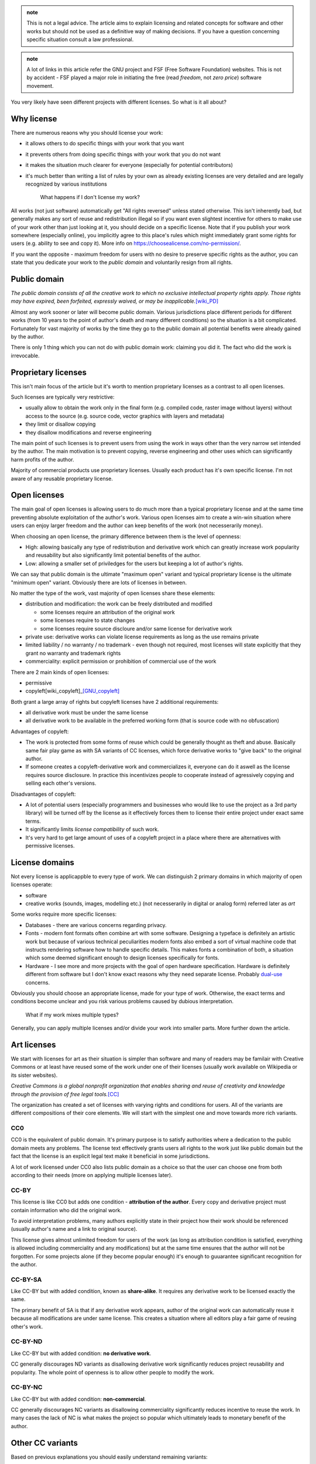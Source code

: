 .. title: licensing 101
.. slug: licensing101
.. description: licensing software, art and other works - everything you need to know
.. author: Xeverous

.. admonition:: note
    :class: note

    This is not a legal advice. The article aims to explain licensing and related concepts for software and other works but should not be used as a definitive way of making decisions. If you have a question concerning specific situation consult a law professional.

.. admonition:: note
    :class: note

    A lot of links in this article refer the GNU project and FSF (Free Software Foundation) websites. This is not by accident - FSF played a major role in initiating the free (read *freedom*, not *zero price*) software movement.

You very likely have seen different projects with different licenses. So what is it all about?

Why license
###########

There are numerous reaons why you should license your work:

- it allows others to do specific things with your work that you want
- it prevents others from doing specific things with your work that you do not want
- it makes the situation much clearer for everyone (especially for potential contributors)
- it's much better than writing a list of rules by your own as already existing licenses are very detailed and are legally recognized by various institutions

    What happens if I don't license my work?

All works (not just software) automatically get "All rights reversed" unless stated otherwise. This isn't inherently bad, but generally makes any sort of reuse and redistribution illegal so if you want even slightest incentive for others to make use of your work other than just looking at it, you should decide on a specific license. Note that if you publish your work somewhere (especially online), you implicitly agree to this place's rules which might immediately grant some rights for users (e.g. ability to see and copy it). More info on https://choosealicense.com/no-permission/.

If you want the opposite - maximum freedom for users with no desire to preserve specific rights as the author, you can state that you dedicate your work to the *public domain* and voluntarily resign from all rights.

Public domain
#############

*The public domain consists of all the creative work to which no exclusive intellectual property rights apply. Those rights may have expired, been forfeited, expressly waived, or may be inapplicable.*\ [wiki_PD]_

Almost any work sooner or later will become public domain. Various jurisdictions place different periods for different works (from 10 years to the point of author's death and many different conditions) so the situation is a bit complicated. Fortunately for vast majority of works by the time they go to the public domain all potential benefits were already gained by the author.

There is only 1 thing which you can not do with public domain work: claiming you did it. The fact who did the work is irrevocable.

Proprietary licenses
####################

This isn't main focus of the article but it's worth to mention proprietary licenses as a contrast to all open licenses.

Such licenses are typically very restrictive:

- usually allow to obtain the work only in the final form (e.g. compiled code, raster image without layers) without access to the source (e.g. source code, vector graphics with layers and metadata)
- they limit or disallow copying
- they disallow modifications and reverse engineering

The main point of such licenses is to prevent users from using the work in ways other than the very narrow set intended by the author. The main motivation is to prevent copying, reverse engineering and other uses which can significantly harm profits of the author.

Majority of commercial products use proprietary licenses. Usually each product has it's own specific license. I'm not aware of any reusable proprietary license.

Open licenses
#############

The main goal of open licenses is allowing users to do much more than a typical proprietary license and at the same time preventing absolute exploitation of the author's work. Various open licenses aim to create a win-win situation where users can enjoy larger freedom and the author can keep benefits of the work (not necesserarily money).

When choosing an open license, the primary difference between them is the level of openness:

- High: allowing basically any type of redistribution and derivative work which can greatly increase work popularity and reusability but also significantly limit potential benefits of the author.
- Low: allowing a smaller set of priviledges for the users but keeping a lot of author's rights.

We can say that public domain is the ultimate "maximum open" variant and typical proprietary license is the ultimate "minimum open" variant. Obviously there are lots of licenses in between.

No matter the type of the work, vast majority of open licenses share these elements:

- distribution and modification: the work can be freely distributed and modified

  - some licenses require an attribution of the original work
  - some licenses require to state changes
  - some licenses require source discloure and/or same license for derivative work

- private use: derivative works can violate license requirements as long as the use remains private
- limited liability / no warranty / no trademark - even though not required, most licenses will state explicitly that they grant no warranty and trademark rights
- commerciality: explicit permission or prohibition of commercial use of the work

There are 2 main kinds of open licenses:

- permissive
- copyleft[wiki_copyleft]_\ [GNU_copyleft]_

Both grant a large array of rights but copyleft licenses have 2 additional requirements:

- all derivative work must be under the same license
- all derivative work to be available in the preferred working form (that is source code with no obfuscation)

Advantages of copyleft:

- The work is protected from some forms of reuse which could be generally thought as theft and abuse. Basically same fair play game as with SA variants of CC licenses, which force derivative works to "give back" to the original author.
- If someone creates a copyleft-derivative work and commercializes it, everyone can do it aswell as the license requires source disclosure. In practice this incentivizes people to cooperate instead of agressively copying and selling each other's versions.

Disadvantages of copyleft:

- A lot of potential users (especially programmers and businesses who would like to use the project as a 3rd party library) will be turned off by the license as it effectively forces them to license their entire project under exact same terms.
- It significantly limits *license compatibility* of such work.
- It's very hard to get large amount of uses of a copyleft project in a place where there are alternatives with permissive licenses.

License domains
###############

Not every license is applicappble to every type of work. We can distinguish 2 primary domains in which majority of open licenses operate:

- software
- creative works (sounds, images, modelling etc.) (not necesserarily in digital or analog form) referred later as *art*

Some works require more specific licenses:

- Databases - there are various concerns regarding privacy.
- Fonts - modern font formats often combine art with some software. Designing a typeface is definitely an artistic work but because of various technical peculiarities modern fonts also embed a sort of virtual machine code that instructs rendering software how to handle specific details. This makes fonts a combination of both, a situation which some deemed significant enough to design licenses specifically for fonts.
- Hardware - I see more and more projects with the goal of open hardware specification. Hardware is definitely different from software but I don't know exact reasons why they need separate license. Probably `dual-use <https://en.wikipedia.org/wiki/Dual-use_technology>`_ concerns.

Obviously you should choose an appropriate license, made for your type of work. Otherwise, the exact terms and conditions become unclear and you risk various problems caused by dubious interpretation.

    What if my work mixes multiple types?

Generally, you can apply multiple licenses and/or divide your work into smaller parts. More further down the article.

Art licenses
############

We start with licenses for art as their situation is simpler than software and many of readers may be familair with Creative Commons or at least have reused some of the work under one of their licenses (usually work available on Wikipedia or its sister websites).

*Creative Commons is a global nonprofit organization that enables sharing and reuse of creativity and knowledge through the provision of free legal tools.*\ [CC]_

The organization has created a set of licenses with varying rights and conditions for users. All of the variants are different compositions of their core elements. We will start with the simplest one and move towards more rich variants.

CC0
===

CC0 is the equivalent of public domain. It's primary purpose is to satisfy authorities where a dedication to the public domain meets any problems. The license text effectively grants users all rights to the work just like public domain but the fact that the license is an explicit legal text make it beneficial in some jurisdictions.

A lot of work licensed under CC0 also lists public domain as a choice so that the user can choose one from both according to their needs (more on applying multiple licenses later).

CC-BY
=====

This license is like CC0 but adds one condition - **attribution of the author**. Every copy and derivative project must contain information who did the original work.

To avoid interpretation problems, many authors explicitly state in their project how their work should be referenced (usually author's name and a link to original source).

This license gives almost unlimited freedom for users of the work (as long as attribution condition is satisfied, everything is allowed including commerciality and any modifications) but at the same time ensures that the author will not be forgotten. For some projects alone (if they become popular enough) it's enough to guuarantee significant recognition for the author.

CC-BY-SA
========

Like CC-BY but with added condition, known as **share-alike**. It requires any derivative work to be licensed exactly the same.

The primary benefit of SA is that if any derivative work appears, author of the original work can automatically reuse it because all modifications are under same license. This creates a situation where all editors play a fair game of reusing other's work.

CC-BY-ND
========

Like CC-BY but with added condition: **no derivative work**.

CC generally discourages ND variants as disallowing derivative work significantly reduces project reusability and popularity. The whole point of openness is to allow other people to modify the work.

CC-BY-NC
========

Like CC-BY but with added condition: **non-commercial**.

CC generally discourages NC variants as disallowing commerciality significantly reduces incentive to reuse the work. In many cases the lack of NC is what makes the project so popular which ultimately leads to monetary benefit of the author.

Other CC variants
#################

Based on previous explanations you should easily understand remaining variants:

- CC-BY-NC-SA
- CC-BY-NC-ND

CC summary
##########

An image for easier remembering:

.. image:: https://creativecommons.org/wp-content/uploads/2019/11/cc_license_spectrum-633x1024.png
    :alt: CC license spectrum

If you are working on some project and are undecided on its license, Creative Commons recommends CC-BY-SA. ND and NC greatly disincentivize users (read: potential investors) while BY and SA are standard elements of `free cultural works <https://en.wikipedia.org/wiki/Free_content>`_.

CC Licenses briefly explained: https://creativecommons.org/about/cclicenses/

CC FAQ: https://creativecommons.org/faq

Software licenses
#################

The situation here a bit more complex than with art as software faces many technical peculiarities. The primary organization in play here was `FSF <https://en.wikipedia.org/wiki/Free_Software_Foundation>`_ but numerous other organizations have created their licenses too, many of which also are in wide use today. A lot of software licenses have analogical elements to CC licenses, they just are better suited towards licensing code.

As previously, we start with most permissive ones but in this case I list only popular ones. The spectrum is much wider here, some licenses aren't a straight increase/decrease in conditions and permissions. There are many more software licenses than mentioned in this article.

The Unlicense, BSD 0-clause
===========================

Both analogically equivalent to CC0 - public domain but as an explicit legal text. No conditions whatsoever.

BSL
===

Boost software license is one of the most permissive software licenses, only requiring license and copyright notice in the source form.

It's not strictly analogous to CC-BY because in case of BSL the attribution is only required for distribution in the source form. Compiled code and other binary forms are not required. This detail makes BSL more appealing for some projects, e.g. embedded where providing a license notice with the final form can be troublesome.

zlib license
============

Like BSL, but has an additional condition that modified source must be marked as such.

MIT
===

MIT and Apache 2.0 are the most popular of the permissive type of licenses, analogic to CC-BY. MIT, unlike zlib, doesn't require to state changes but all works have to reproduce license text, not just source form.

GNU recommends to call MIT license as Expat due to (probably past) ambiguities. See https://www.gnu.org/licenses/license-list.html#Expat for more information.

Apache 2.0
==========

Apache 2.0 license is very similar to MIT, with following differences:

- it explicitly states it does not grant any trademark rights, even though licenses without such a statement probably do not grant any implicit trademark rights under any jurisdiction
- it explicitly provides an express grant of patent rights from contributors

Patenting software is a controversial topic. Critics argue that you can't patent code or algorithms, just like you can not patent other abstract ideas like mathematical formulas or stock characters. In jurisdictions where patenting software is not a thing, Apache 2.0 license is basically same as MIT.

BSD
===

Berkley Software Distribution refers to multiple permissive licenses. They have no explicit numbering but their short names refer to the amount of clauses it had, newer versions having less.

- BSD 4-clause - has an "advertising clause" that requires an acknowledgment of the original source in all advertising material (GNU considers this clause non-free, incompatible with GPL)
- BSD 3-clause "new" - has no advertising clause
- BSD 3-clause "clear" - has no advertising clause and explicitly does not grant any patent rights
- BSD 2-clause "simplified" - like 3-clause "new" but without forbidding of using names of copyright holder and contributors to promote and endorse derivative works
- BSD 0-clause - no conditions, no mention of patents but at the same time no explicit dedication to the public domain

`This article on GNU's website <https://www.gnu.org/licenses/bsd.html>`_ explains why the advertising clause in the 4-clause version was problematic.

MPL
===

Mozilla Public License is on the border between typical permissive licenses like MIT and copyleft licenses like GPL.

This license text is pretty long (compared to others) but offers specific compromise between permissive and copyleft approach:

- Modifications of the *Covered Software* must be released under same license. If *Covered Software* is not *Incompatible with Secondary Licenses* it may also be released under *Secondary Licenses*.

  - Incompatibility is present when the license has its *Exhibit B* attached.
  - *Secondary Licenses* are GNU GPL 2.0, GNU LGPL 2.1, GNU AGPL 3.0 or any later version of these.

- *Larger Work* can be distributed under other licenses as long as the *Covered Software* is made compliant with MPL.

  - *Covered Software* must have attached full license or *Exhibit A* (short license notice) and disclosed source code.

*Covered Software* means *Source Code Form* to which the initial *Contributor* has attached the notice in *Exhibit A*, the *Executable Form* of such *Source Code Form*, and *Modifications* of such *Source Code Form*, in each case including portions thereof. For definitions of other terms, see exact license text. I only wrote enough to make it understandable (it's pretty long compared to other licenses).

In short, MPL works as GPL for the *Covered Software* (being interchangable with GNU licenses if without *Exhibit B*) but *Larger Work* can be distributed on different terms. This makes MPL projects protected like GPL ones but only to to point of modification. If someone creates something on top of MPL code, only modified portions of MPL code are under copyleft requirements.

GNU licenses
============

FSF released 3 licenses, each with different level of copyleft:

- LGPL: Lesser General Public License
- GPL: General Public License
- AGPL: Affero General Public License

GPL is the standard copyleft license - all derivative works have to be licensed under same license and have source code disclosed. Analogical to CC-BY-SA.

LGPL is like GPL but permits dynamically linked code to be distributed under different license. This is slightly less restrictive than GPL and slightly more restrictive than MPL because MPL permits any larger work while LGPL specifically states that for this "border" to work the larger work must be linked dynamically. If compiled LGPL source code is linked statically to other compiled source code, the entire object must be licensed under LGPL.

AGPL is the stricter version of GPL, stating that use over network is also considered distribution. When a modified version is used to provide a service over a network, the complete source code of the modified version must be made available. This is to prevent abuses of network-related projects where someone could use network connection to create a barrier that would allow to bypass requirements of modified GPL software.

GPL 2.0 is incompatible with GPL 3.0. The latter explicitly states it allows 3.0 or any newer version, the former does not. GPL 3.0 was made to address abuses like `Tivoization <https://en.wikipedia.org/wiki/Tivoization>`_ which effectively blocked one of GNU's intended `4 essential freedoms <https://www.gnu.org/philosophy/po/free-sw.ml-en.html#four-freedoms>`_. Additionally, GPL 3.0 disallows `DRM <https://en.wikipedia.org/wiki/Digital_rights_management>`_ which Richard Stallman likes to call "Digital Restrictions Management". A full explanation is available at https://www.gnu.org/licenses/rms-why-gplv3.html.

GNU generally recommends:

- GPL 3.0 for new projects
- `LGPL 3.0 for some projects due to pragmatic reasons <https://www.gnu.org/licenses/why-not-lgpl.html>`_
- `CC-BY-ND for essays of opinion and scientific papers <https://www.gnu.org/licenses/licenses.html#OtherWorks>`_
- GFDL for documentation

Full article on https://www.gnu.org/licenses/license-recommendations.html.

GPL FAQ: https://www.gnu.org/licenses/gpl-faq.html.

Extra licenses
##############

Licenses aimed at specific works that aren't strictly art or software.

GPL for Fonts
=============

GPL can be used for fonts, with and without its exception. Without the exception, a document embedding the font also has to be licensed under GPL.

- https://www.gnu.org/licenses/gpl-faq.html#FontException
- https://www.fsf.org/blogs/licensing/20050425novalis

SIL OFL 1.1
===========

Copyleft license for fonts but incompatible with GPL.

(sic. from https://www.gnu.org/licenses/license-list.html#SILOFL) *Its only unusual requirement is that when selling the font, you must redistribute it bundled with some software, rather than alone. Since a simple Hello World program will satisfy the requirement, it is harmless. Neither we* [GNU] *nor SIL recommend the use of this license for anything other than fonts.*

GFDL
====

*The GNU Free Documentation License is a form of copyleft intended for use on a manual, textbook or other document to assure everyone the effective freedom to copy and redistribute it, with or without modifications, either commercially or non-commercially.*

GFDL main purpose is to be GPL equivalent for documentation. More on https://www.gnu.org/licenses/licenses.html#FDL.

FreeBSDDL
=========

Permissive non-copyleft free documentation license, compatible with GFDL.

ODbl
====

`Open Data Commons Open Database License <https://choosealicense.com/licenses/odbl-1.0/>` is meant to be GPL equivalent for databases. It is not compatible with GPL and GFDL due to (sic.) *inconvenient requirements about signing contracts which try to create an effect like copyleft for data that is not copyrightable*\ [GNU_ODbl]_\ but GNU states (sic.) *there is no reason to avoid using data released this way*.

Linux kernel
############

The Linux kernel is very often given as an example of a great open project. Some noteworthy facts:

- The project is licensed under GPL 2.0, without "or any later version" clause and with an explicit syscall exception (Linux-syscall-note) so that programs that rely only on kernel's interface are not considered derivative works. This allows non-GPL code to run on Linux without license violations (GCC has similar explicit exception for the runtime of its toolchain).

  - Linus Torvalds has described licensing Linux under the GPL 2.0 as the "best thing I ever did".[Torvalds_GPLv2]_
  - Linus Torvalds decided not to adopt GPL 3.0 for the project and continues to be against it.[Torvalds_GPLv3]_
  - Linux kernel for a long time has been including binary blobs, which are proprietary, in its source tree and main distribution.

- Even though the primary goal of GPL is FOSS, **`not all GNU/Linux distributions are considered free by GNU <https://www.gnu.org/distros/free-distros.html>`_**. The views of Richard Stallman (FSF) and Linux Torvalds (Linux) regarding free/open/proprietary software are significantly different.

Applying a license
##################

For software there is a very strong convention: a file named ``LICENSE`` or ``COPYING`` (extension may vary, usually none or ``txt``) in the root directory of the repository. Additionally, very often all source code files will contain a comment at the top with short license notice. If distributed in the compiled form, it should be bundled with documentation.

For other works, if they use a medium capable of transmitting text or image (especially books and movies), the license (either a note/link or its full form) is provided at the beginning/cover or at the end of the work. Almost any type of creative work has at least a place to put the title and/or author's name so if there is no better place for a license notice this can be used too.

SPDX
====

*The Software Package Data Exchange® is an open standard for communicating software bill of material information, including components, licenses, copyrights, and security references. SPDX reduces redundant work by providing a common format for companies and communities to share important data, thereby streamlining and improving compliance.*

*The SPDX specification is an international open standard (ISO/IEC 5962:2021).*

SPDX is probably best known for `it's list of license IDs <https://spdx.org/licenses/>`_ which are commonly found within comments at the top of files belonging to open projects.

.. image:: https://spdx.dev/wp-content/uploads/sites/41/2017/12/spdxbookmark_small.png
    :alt: SPDX infographic

Multiple licenses
#################

There is nothing stopping you from offering the same work under multiple licenses (as long as the work is yours or all contributors agreed to it). Some projects have multiple (usually similar) licenses in order to achieve higher license compatibility with potential derivative works. Some projects are offerred under both open source and proprietary licenses - the goal is to allow users to obtain proprietary license (for a price) if they do not want to satisfy requirements stated in the open one.

Typical combinations are:

- CC0/The Unlicense + dedication to the public domain
- MIT (Expat) + Apache 2.0
- MPL/LGPL/GPL + any later version of these + proprietary

Changing a license
##################

It's possible to change a license. You just need to have an agreement from contributors as they have provided their work under specific terms.

In some projects, there is a contributor agreement required prior to any contributions, some may state that contributors grant patent rights and allow the owner to change the license. If not, the owner must ask contributors for the permission to change the license. See https://en.wikipedia.org/wiki/Software_relicensing for many historical examples.

Be aware that users of the work might react negatively to license change, especially if the new license has more requirements and/or is incompatible with already existing derivative works.

Lastly, law does not apply to the past: all previous versions of the work retain the license they were released with. Even if you change the license, everyone has the right to continue using old versions of the work under terms these versions were released.

License compatibility
#####################

It's possible to create a project where multiple subprojects are licensed differently, the final work just has to:

- satisfy all requirements of licensed subprojects
- offer no more rights than licensed subprojects

This means that **generally**:

- ...the most restrictive license has to be applied to the whole work.
- ...permissive licenses are compatible with each other as all of them allow relicesing derived works, usually with no or simple requirements like attribution.
- ...copyleft licenses are not compatible with each other as almost every one requires the project under exactly the same license.

Examples
========

Suppose a project where:

- one part is under MIT
- one part is under GPL
- one part is your own work

Then, no matter how you want your work to be licensed, the entire project must be licensed under GPL.

Another example:

- one part is Apache 2.0
- one part is modified MPL
- one part is LGPL
- one part is your own work

Then, as long as you link LGPL part dynamically, you only need to release changes to the MPL part. The entire work can have a different license.

When it comes to CC licenses for creative works the situation is trivial - each variant has clear list of conditions. If there is no SA (share-alike) (copyleft) condition, you can create derivative works with different license.

Resources about license compatibility:

- https://en.wikipedia.org/wiki/License_compatibility (contains some diagrams)
- https://www.gnu.org/licenses/license-compatibility.html
- list of licenses (in)compatible with GPL and GFDL: https://www.gnu.org/licenses/license-list.html
- permission/condition/limitation matrix of various licenses: https://choosealicense.com/appendix
- https://creativecommons.org/share-your-work/licensing-considerations/compatible-licenses

.. Unfinished graph of license compatibility

.. GNU AGPL 3.0+ -> GNU GPL 3.0+ -> GNU LGPL 3.0+ -> MPL 2.0 (without Exhibit B) -> Apache 2.0 -> Expat | X11 | ISC -> BSL 1.0 -> BSD 0-clause -> Unlicense | CC0
.. GNU GPL 2.0+ -> GNU LGPL 2.1
.. GNU GPL 2.0+ -> Artistic License 2.0
.. BSD 4-clause -> BSD 3-clause new -> BSD 2-clause -> Expat | X11 | ISC
.. GNU GPL 2.0+ -> BSD 3-clause clear -> BSD 2-clause
.. GNU GPL 2.0+ -> EPL 2.0 with designation
.. GNU GPL 2.0+ -> Zlib
.. GNU GPL 3.0 -> Freetype
.. GNU GPL 3.0 -> CC BY-SA 4.0
.. GNU AGPL 3.0+ -> CeCILL 2.1
.. GNU GPL 2.0+ -> CeCILL 2.1

.. GFDL -> FreeBSDDL

.. Projects under EUPL can be made compatible with CeCILL 2.1 and GPL 2.0+ but `there is some effort requried <https://www.gnu.org/licenses/license-list.html#EUPL-1.1>`_

FAQ
###

    Are there software license equivalents of CC's ND and NC variants?

No. I presume the reasons are:

- NC is just pointless. Sooner or later any worthy software finds commercial application and forbidding this would basically block the development. If you are scared someone could reuse your work for their financial benefit just use one of the strongest copyleft licenses (GPL or AGPL) - if they do you will be able to do the same.
- ND is even more pointless. Code is constantly changed.

..

    If I choose a license that has no NC condition or equivalent (that is, it allows derivative works to be sold) isn't it removing primary benefit of my work? I could create something and someone else could gain all the money for selling my altered work.

Not always. The lack of NC may greatly increase popularity of your work which in turn can led you to obtain numerous benefits including sponsorship or a specific job offer. So it's possible that without non-commercial condition you can actually end up with more money. Whether a given work would be better with or without NC is a question really hard to answer. IMO Jimmy Wales (founder or co-founder of Wikipedia) gives very good answers when asked why the website is free (just search for any interview).

    GCC and related libraries (especially libgcc and libstdc++) are licensed under GPL. Does it mean if I use these in my projects all my work has to be licensed under GPL?

GCC and related libraries are licensed under GPL, but the contain *Runtime Library Exception*. This exception allows to ignore GPL requirements as long as (sic.) *all Target Code was generated by Eligible Compilation Processes*. Exact details are explained on https://www.gnu.org/licenses/gcc-exception-3.1-faq.html. In the simplest case, if you are using GNU libraries as your runtime (e.g. libstdc++ as the implementation of the C++ standard library) (statically or dynamically) code depending on it is not considered derivative work and GPL does not apply to it.

    If my C or C++ code includes Linux system headers, isn't my work derivative given Linux is licensed under GPL 2.0?

Similarly to GCC's *Runtime Library Exception* Linux has *Linux syscall exception* which does not consider works derivative if they only use the headers to compile the program.

    Can I compile non-GPL code with GCC without license requirements?

Yes. In such case GCC is only a tool used to create the work. It's not a part of the work.

    Are FOSS, CC, FSF or other movements/organizations against copyright or capitalism?

Absolutely not. Open licenses are just a different form of copyright, often aimed at making best use of capitalism based on the idea of voluntary trade between parties. Open licenses specify how this "trade" is supposed to happen and given the fact that any "trade" (here: use of the work under specific conditions stated in the license) is voluntary it's a win-win situation for both parties. It's not so rare to see a company which will sponsor a FOSS project and/or ask the maintainers to do some modifications for a price. Other companies develop projects with copyleft licenses and offer private proprietary licenses (Qt is a good example of such project).

    Did someone really asked the previous question?

No, but some people greatly misinterpret the meaning of FOSS movement and some people involved in free software movement have even been accused of communism [citation needed]. All such accusations had no solid reasoning and were usually (if not only) from proprietary software companies made in order to stop them from sharing FOSS that was seen as a competition.

FOSS vs open-source
###################

FOSS stands for *free and open source software*. **The word free here does not mean "zero price" but "freedom".**\ [GNU_free]_ FOSS does not have to be non-commercial.

Open-source is a subset of FOSS. A prime example of a project that is open-source but not *free* (in FSF terminology) is Visual Studio Code:

- The repository is open and licensed under MIT
- Official Microsoft's releases have `specific, different non-open license <https://code.visualstudio.com/license>`_ and contain closed-source telemetry
- The extension marketplace is proprietary to Microsoft and only Microsoft products are allowed to use it
- Several extensions are proprietary to Microsoft, this includes some of Microsoft's official C++, C# and remote development tools

The FOSS version of VS Code is VS Codium - https://vscodium.com/

More information:

- https://www.gitpod.io/blog/open-vsx/
- https://github.com/VSCodium/vscodium/blob/master/DOCS.md

Intellectual property
#####################

`GNU criticizes this term <https://www.gnu.org/philosophy/not-ipr.html>`_ as it tries to bundle copyright, patenting, trademark and other laws under one term which only causes more confusion and uncertainty.

Cryptography
############

Various jurisdictions place requirements on cryptographic software. Today's assymetric algorithms are practically unbreakable. Some jurisdictions place hard requirements like intentional backdoors for the government and other jurisdictions consider such actions a violation of their consitutional law (privacy and free speech).

More information: http://www.cryptolaw.org/

License violations
##################

Majority of license violations are for projects under GPL and other copyleft licenses.

- https://www.gnu.org/licenses/gpl-violation.html
- https://gpl-violations.org lists more than 100 cases

Generally, if any lawsuit appears, it can be separated into 2 parts:

- requirement to cease the violation
- recompensation for damages

If a GPL-like license is violated, requiring to release all source code is only the first part - ensuring compliance. The second part is more complex and its finale will generally depend where the lawsuit was filed and what organizations were involved. In some cases the parties finish on a monetary agreement.[wiki_litigation]_

Limitations and exceptions to copyright
#######################################

Various jurisdictions define different terms that limit copyright or provide some exceptions. These aim to prevent abusive licensing and help general public interest. There is no large international consensus on copyright limitations and exceptions so I list only core elements:

- `Idea-expression distinction <https://en.wikipedia.org/wiki/Idea%E2%80%93expression_distinction>`_ - ideas can not be copyrighted, only their expression. For example, a book or a movie can be copyrighted but the idea of specific character/story (e.g. femme fatale) can not. This exception also applies to abstract science - it's not possible to copyright mathematical formulas or discovered laws of physics.
- Threshold of originality - the work must be original enough, must contain sufficient effort in order to be copyrightable. How exactly the threshold is defined and whether given work achieves it is very subjective.
- Fair use/dealing - ability to ignore copyright under specific circumstances for the benefit of general public (usually very extreme circumstances like saving lifes in a natural disaster). The simplest case is the right to quote - you don't need to ask the author for permission when your work quotes parts of other's work.

More
####

Additional resources you might be interested in:

- https://tldrlegal.com/ - software licenses in plain english
- https://www.gnu.org/philosophy/philosophy.html
- https://en.wikipedia.org/wiki/Limitations_and_exceptions_to_copyright
- https://en.wikipedia.org/wiki/Fair_dealing
- https://en.wikipedia.org/wiki/Fair_use
- https://en.wikipedia.org/wiki/Right_to_quote
- https://en.wikipedia.org/wiki/Threshold_of_originality
- https://en.wikipedia.org/wiki/Freedom_of_panorama

----

.. [CC] https://creativecommons.org/faq/#what-is-creative-commons-and-what-do-you-do
.. [GNU_free] https://www.gnu.org/philosophy/free-sw.html
.. [GNU_copyleft] https://www.gnu.org/licenses/copyleft.html
.. [GNU_ODbl] https://www.gnu.org/licenses/license-list.html#ODbl
.. [wiki_copyleft] https://en.wikipedia.org/wiki/Copyleft
.. [wiki_PD] https://en.wikipedia.org/wiki/Public_domain
.. [wiki_litigation] https://en.wikipedia.org/wiki/Open_source_license_litigation
.. [Torvalds_GPLv2] https://web.archive.org/web/20070210224351/http://hotwired.goo.ne.jp/matrix/9709/5_linus.html
.. [Torvalds_GPLv3] https://www.youtube.com/watch?v=PaKIZ7gJlRU
